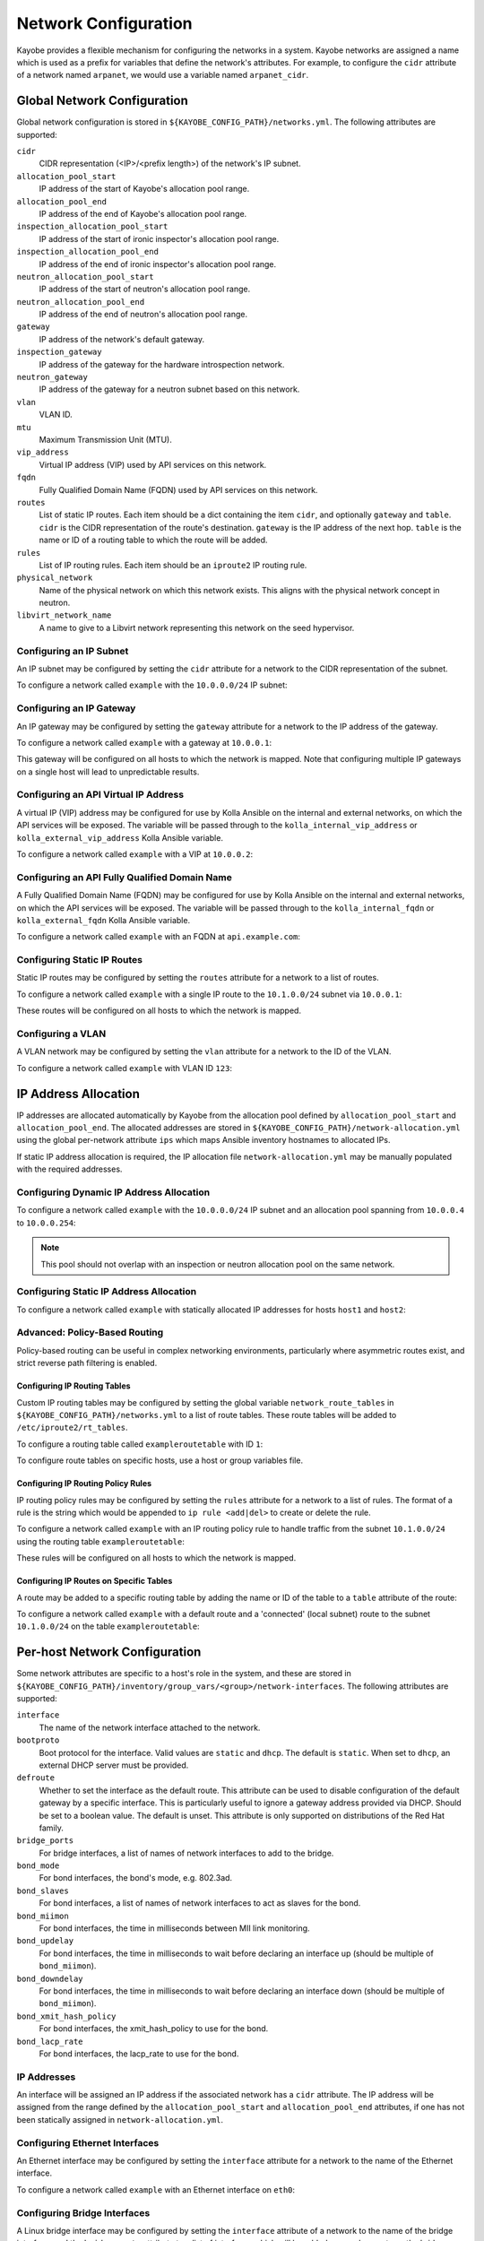 .. _configuration-network:

=====================
Network Configuration
=====================

Kayobe provides a flexible mechanism for configuring the networks in a system.
Kayobe networks are assigned a name which is used as a prefix for variables
that define the network's attributes.  For example, to configure the ``cidr``
attribute of a network named ``arpanet``, we would use a variable named
``arpanet_cidr``.

Global Network Configuration
============================

Global network configuration is stored in
``${KAYOBE_CONFIG_PATH}/networks.yml``.  The following attributes are
supported:

``cidr``
    CIDR representation (<IP>/<prefix length>) of the network's IP subnet.
``allocation_pool_start``
    IP address of the start of Kayobe's allocation pool range.
``allocation_pool_end``
    IP address of the end of Kayobe's allocation pool range.
``inspection_allocation_pool_start``
    IP address of the start of ironic inspector's allocation pool range.
``inspection_allocation_pool_end``
    IP address of the end of ironic inspector's allocation pool range.
``neutron_allocation_pool_start``
    IP address of the start of neutron's allocation pool range.
``neutron_allocation_pool_end``
    IP address of the end of neutron's allocation pool range.
``gateway``
    IP address of the network's default gateway.
``inspection_gateway``
    IP address of the gateway for the hardware introspection network.
``neutron_gateway``
    IP address of the gateway for a neutron subnet based on this network.
``vlan``
    VLAN ID.
``mtu``
    Maximum Transmission Unit (MTU).
``vip_address``
    Virtual IP address (VIP) used by API services on this network.
``fqdn``
    Fully Qualified Domain Name (FQDN) used by API services on this network.
``routes``
    List of static IP routes. Each item should be a dict containing the
    item ``cidr``, and optionally ``gateway`` and ``table``. ``cidr`` is the CIDR
    representation of the route's destination. ``gateway`` is the IP address of
    the next hop. ``table`` is the name or ID of a routing table to which the
    route will be added.
``rules``
    List of IP routing rules. Each item should be an ``iproute2`` IP routing
    rule.
``physical_network``
    Name of the physical network on which this network exists. This aligns with
    the physical network concept in neutron.
``libvirt_network_name``
    A name to give to a Libvirt network representing this network on the seed
    hypervisor.

Configuring an IP Subnet
------------------------

An IP subnet may be configured by setting the ``cidr`` attribute for a network
to the CIDR representation of the subnet.

To configure a network called ``example`` with the ``10.0.0.0/24`` IP subnet:

.. code-block:: yaml
   :caption: ``networks.yml``

   example_cidr: 10.0.0.0/24

Configuring an IP Gateway
-------------------------

An IP gateway may be configured by setting the ``gateway`` attribute for a
network to the IP address of the gateway.

To configure a network called ``example`` with a gateway at ``10.0.0.1``:

.. code-block:: yaml
   :caption: ``networks.yml``

   example_gateway: 10.0.0.1

This gateway will be configured on all hosts to which the network is mapped.
Note that configuring multiple IP gateways on a single host will lead to
unpredictable results.

Configuring an API Virtual IP Address
-------------------------------------

A virtual IP (VIP) address may be configured for use by Kolla Ansible on the
internal and external networks, on which the API services will be exposed.
The variable will be passed through to the ``kolla_internal_vip_address`` or
``kolla_external_vip_address`` Kolla Ansible variable.

To configure a network called ``example`` with a VIP at ``10.0.0.2``:

.. code-block:: yaml
   :caption: ``networks.yml``

   example_vip_address: 10.0.0.2

Configuring an API Fully Qualified Domain Name
----------------------------------------------

A Fully Qualified Domain Name (FQDN) may be configured for use by Kolla Ansible
on the internal and external networks, on which the API services will be
exposed.  The variable will be passed through to the ``kolla_internal_fqdn`` or
``kolla_external_fqdn`` Kolla Ansible variable.

To configure a network called ``example`` with an FQDN at ``api.example.com``:

.. code-block:: yaml
   :caption: ``networks.yml``

   example_fqdn: api.example.com

Configuring Static IP Routes
----------------------------

Static IP routes may be configured by setting the ``routes`` attribute for a
network to a list of routes.

To configure a network called ``example`` with a single IP route to the
``10.1.0.0/24`` subnet via ``10.0.0.1``:

.. code-block:: yaml
   :caption: ``networks.yml``

   example_routes:
     - cidr: 10.1.0.0/24
       gateway: 10.0.0.1

These routes will be configured on all hosts to which the network is mapped.

Configuring a VLAN
------------------

A VLAN network may be configured by setting the ``vlan`` attribute for a
network to the ID of the VLAN.

To configure a network called ``example`` with VLAN ID ``123``:

.. code-block:: yaml
   :caption: ``networks.yml``

   example_vlan: 123

.. _configuration-network-ip-allocation:

IP Address Allocation
=====================

IP addresses are allocated automatically by Kayobe from the
allocation pool
defined by ``allocation_pool_start`` and ``allocation_pool_end``.  The
allocated addresses are stored in
``${KAYOBE_CONFIG_PATH}/network-allocation.yml`` using the global per-network
attribute ``ips`` which maps Ansible inventory hostnames to allocated IPs.

If static IP address allocation is required, the IP allocation file
``network-allocation.yml`` may be manually populated with the required
addresses.

Configuring Dynamic IP Address Allocation
-----------------------------------------

To configure a network called ``example`` with the ``10.0.0.0/24`` IP subnet
and an allocation pool spanning from ``10.0.0.4`` to ``10.0.0.254``:

.. code-block:: yaml
   :caption: ``networks.yml``

   example_cidr: 10.0.0.0/24
   example_allocation_pool_start: 10.0.0.4
   example_allocation_pool_end: 10.0.0.254

.. note::

   This pool should not overlap with an inspection or neutron allocation pool
   on the same network.

Configuring Static IP Address Allocation
----------------------------------------

To configure a network called ``example`` with statically allocated IP
addresses for hosts ``host1`` and ``host2``:

.. code-block:: yaml
   :caption: ``network-allocation.yml``

   example_ips:
     host1: 10.0.0.1
     host2: 10.0.0.2

Advanced: Policy-Based Routing
------------------------------

Policy-based routing can be useful in complex networking environments,
particularly where asymmetric routes exist, and strict reverse path filtering
is enabled.

Configuring IP Routing Tables
^^^^^^^^^^^^^^^^^^^^^^^^^^^^^

Custom IP routing tables may be configured by setting the global variable
``network_route_tables`` in ``${KAYOBE_CONFIG_PATH}/networks.yml`` to a list of
route tables. These route tables will be added to ``/etc/iproute2/rt_tables``.

To configure a routing table called ``exampleroutetable`` with ID ``1``:

.. code-block:: yaml
   :caption: ``networks.yml``

   network_route_tables:
     - name: exampleroutetable
       id: 1

To configure route tables on specific hosts, use a host or group variables
file.

Configuring IP Routing Policy Rules
^^^^^^^^^^^^^^^^^^^^^^^^^^^^^^^^^^^

IP routing policy rules may be configured by setting the ``rules`` attribute
for a network to a list of rules. The format of a rule is the string which
would be appended to ``ip rule <add|del>`` to create or delete the rule.

To configure a network called ``example`` with an IP routing policy rule to
handle traffic from the subnet ``10.1.0.0/24`` using the routing table
``exampleroutetable``:

.. code-block:: yaml
   :caption: ``networks.yml``

   example_rules:
     - from 10.1.0.0/24 table exampleroutetable

These rules will be configured on all hosts to which the network is mapped.

Configuring IP Routes on Specific Tables
^^^^^^^^^^^^^^^^^^^^^^^^^^^^^^^^^^^^^^^^

A route may be added to a specific routing table by adding the name or ID of
the table to a ``table`` attribute of the route:

To configure a network called ``example`` with a default route and a
'connected' (local subnet) route to the subnet ``10.1.0.0/24`` on the table
``exampleroutetable``:

.. code-block:: yaml
   :caption: ``networks.yml``

   example_routes:
     - cidr: 0.0.0.0/0
       gateway 10.1.0.1
       table: exampleroutetable
     - cidr: 10.1.0.0/24
       table: exampleroutetable

Per-host Network Configuration
==============================

Some network attributes are specific to a host's role in the system, and
these are stored in
``${KAYOBE_CONFIG_PATH}/inventory/group_vars/<group>/network-interfaces``.
The following attributes are supported:

``interface``
    The name of the network interface attached to the network.
``bootproto``
    Boot protocol for the interface. Valid values are ``static`` and ``dhcp``.
    The default is ``static``. When set to ``dhcp``, an external DHCP server
    must be provided.
``defroute``
    Whether to set the interface as the default route. This attribute can be
    used to disable configuration of the default gateway by a specific
    interface. This is particularly useful to ignore a gateway address provided
    via DHCP. Should be set to a boolean value. The default is unset. This
    attribute is only supported on distributions of the Red Hat family.
``bridge_ports``
    For bridge interfaces, a list of names of network interfaces to add to the
    bridge.
``bond_mode``
    For bond interfaces, the bond's mode, e.g. 802.3ad.
``bond_slaves``
    For bond interfaces, a list of names of network interfaces to act as slaves
    for the bond.
``bond_miimon``
    For bond interfaces, the time in milliseconds between MII link monitoring.
``bond_updelay``
    For bond interfaces, the time in milliseconds to wait before declaring an
    interface up (should be multiple of ``bond_miimon``).
``bond_downdelay``
    For bond interfaces, the time in milliseconds to wait before declaring an
    interface down (should be multiple of ``bond_miimon``).
``bond_xmit_hash_policy``
    For bond interfaces, the xmit_hash_policy to use for the bond.
``bond_lacp_rate``
    For bond interfaces, the lacp_rate to use for the bond.

IP Addresses
------------

An interface will be assigned an IP address if the associated network has a
``cidr`` attribute. The IP address will be assigned from the range defined by
the ``allocation_pool_start`` and ``allocation_pool_end`` attributes, if one
has not been statically assigned in ``network-allocation.yml``.

Configuring Ethernet Interfaces
-------------------------------

An Ethernet interface may be configured by setting the ``interface`` attribute
for a network to the name of the Ethernet interface.

To configure a network called ``example`` with an Ethernet interface on
``eth0``:

.. code-block:: yaml
   :caption: ``inventory/group_vars/<group>/network-interfaces``

   example_interface: eth0

.. _configuring-bridge-interfaces:

Configuring Bridge Interfaces
-----------------------------

A Linux bridge interface may be configured by setting the ``interface``
attribute of a network to the name of the bridge interface, and the
``bridge_ports`` attribute to a list of interfaces which will be added as
member ports on the bridge.

To configure a network called ``example`` with a bridge interface on
``breth1``, and a single port ``eth1``:

.. code-block:: yaml
   :caption: ``inventory/group_vars/<group>/network-interfaces``

   example_interface: breth1
   example_bridge_ports:
     - eth1

Bridge member ports may be Ethernet interfaces, bond interfaces, or VLAN
interfaces.  In the case of bond interfaces, the bond must be configured
separately in addition to the bridge, as a different named network.  In the
case of VLAN interfaces, the underlying Ethernet interface must be configured
separately in addition to the bridge, as a different named network.

Configuring Bond Interfaces
---------------------------

A bonded interface may be configured by setting the ``interface`` attribute of
a network to the name of the bond's master interface, and the ``bond_slaves``
attribute to a list of interfaces which will be added as slaves to the master.

To configure a network called ``example`` with a bond with master interface
``bond0`` and two slaves ``eth0`` and ``eth1``:

.. code-block:: yaml
   :caption: ``inventory/group_vars/<group>/network-interfaces``

   example_interface: bond0
   example_bond_slaves:
     - eth0
     - eth1

Optionally, the bond mode and MII monitoring interval may also be configured:

.. code-block:: yaml
   :caption: ``inventory/group_vars/<group>/network-interfaces``

   example_bond_mode: 802.3ad
   example_bond_miimon: 100

Bond slaves may be Ethernet interfaces, or VLAN interfaces.  In the case of
VLAN interfaces, underlying Ethernet interface must be configured separately in
addition to the bond, as a different named network.

Configuring VLAN Interfaces
---------------------------

A VLAN interface may be configured by setting the ``interface`` attribute  of a
network to the name of the VLAN interface.  The interface name must be of the
form ``<parent interface>.<VLAN ID>``.

To configure a network called ``example`` with a VLAN interface with a parent
interface of ``eth2`` for VLAN ``123``:

.. code-block:: yaml
   :caption: ``inventory/group_vars/<group>/network-interfaces``

   example_interface: eth2.123

To keep the configuration DRY, reference the network's ``vlan`` attribute:

.. code-block:: yaml
   :caption: ``inventory/group_vars/<group>/network-interfaces``

   example_interface: "eth2.{{ example_vlan }}"

Ethernet interfaces, bridges, and bond master interfaces may all be parents to
a VLAN interface.

Bridges and VLANs
^^^^^^^^^^^^^^^^^

Adding a VLAN interface to a bridge directly will allow tagged traffic for that
VLAN to be forwarded by the bridge, whereas adding a VLAN interface to an
Ethernet or bond interface that is a bridge member port will prevent tagged
traffic for that VLAN being forwarded by the bridge.

Domain Name Service (DNS) Resolver Configuration
================================================

Kayobe supports configuration of hosts' DNS resolver via ``resolv.conf``.  DNS
configuration should be added to ``dns.yml``.  For example:

.. code-block:: yaml
   :caption: ``dns.yml``

   resolv_nameservers:
     - 8.8.8.8
     - 8.8.4.4
   resolv_domain: example.com
   resolv_search:
     - kayobe.example.com

It is also possible to prevent kayobe from modifying ``resolv.conf`` by setting
``resolv_is_managed`` to ``false``.

Network Role Configuration
==========================

In order to provide flexibility in the system's network topology, Kayobe maps
the named networks to logical network roles.  A single named network may
perform multiple roles, or even none at all.  The available roles are:

Overcloud admin network (``admin_oc_net_name``)
    Name of the network used to access the overcloud for admin purposes, e.g
    for remote SSH access.
Overcloud out-of-band network (``oob_oc_net_name``)
    Name of the network used by the seed to access the out-of-band management
    controllers of the bare metal overcloud hosts.
Overcloud provisioning network (``provision_oc_net_name``)
    Name of the network used by the seed to provision the bare metal overcloud
    hosts.
Workload out-of-band network (``oob_wl_net_name``)
    Name of the network used by the overcloud hosts to access the out-of-band
    management controllers of the bare metal workload hosts.
Workload provisioning network (``provision_wl_net_name``)
    Name of the network used by the overcloud hosts to provision the bare metal
    workload hosts.
Workload cleaning network (``cleaning_net_name``)
    Name of the network used by the overcloud hosts to clean the baremetal
    workload hosts.
Internal network (``internal_net_name``)
    Name of the network used to expose the internal OpenStack API endpoints.
Public network (``public_net_name``)
    Name of the network used to expose the public OpenStack API endpoints.
Tunnel network (``tunnel_net_name``)
    Name of the network used by Neutron to carry tenant overlay network
    traffic.
External networks (``external_net_names``, deprecated: ``external_net_name``)
    List of names of networks used to provide external network access via
    Neutron. If ``external_net_name`` is defined, ``external_net_names``
    defaults to a list containing only that network.
Storage network (``storage_net_name``)
    Name of the network used to carry storage data traffic.
Storage management network (``storage_mgmt_net_name``)
    Name of the network used to carry storage management traffic.
Workload inspection network (``inspection_net_name``)
    Name of the network used to perform hardware introspection on the bare
    metal workload hosts.

These roles are configured in ``${KAYOBE_CONFIG_PATH}/networks.yml``.

Configuring Network Roles
-------------------------

To configure network roles in a system with two networks, ``example1`` and
``example2``:

.. code-block:: yaml
   :caption: ``networks.yml``

   admin_oc_net_name: example1
   oob_oc_net_name: example1
   provision_oc_net_name: example1
   oob_wl_net_name: example1
   provision_wl_net_name: example2
   internal_net_name: example2
   public_net_name: example2
   tunnel_net_name: example2
   external_net_name: example2
   storage_net_name: example2
   storage_mgmt_net_name: example2
   inspection_net_name: example2
   cleaning_net_name: example2

Overcloud Admin Network
-----------------------

The admin network is intended to be used for remote access to the overcloud hosts.
Kayobe will use the address assigned to the host on this network as the
``ansible_host`` when executing playbooks. It is therefore a necessary requirement
to configure this network.

By default Kayobe will use the overcloud provisioning network as the admin network.
It is, however, possible to configure a separate network. To do so, you should
override ``admin_oc_net_name`` in your networking configuration.

If a separate network is configured, the following requirements should be taken into
consideration:

* The admin network must be configured to use the same physical network interface
  as the provisioning network. This is because the PXE MAC address is used to
  lookup the interface for the cloud-init network configuration that occurs
  during bifrost provisioning of the overcloud.

* If the admin network is configured as a tagged VLAN, you must configure Kayobe
  to upgrade cloud-init. This is a temporary workaround for a bug in the current
  version of cloud-init shipped with CentOS 7.5. Please see :ref:`workaround-cloud-init`
  for more details.

Overcloud Provisioning Network
------------------------------

If using a seed to inspect the bare metal overcloud hosts, it is necessary to
define a DHCP allocation pool for the seed's ironic inspector DHCP server using
the ``inspection_allocation_pool_start`` and ``inspection_allocation_pool_end``
attributes of the overcloud provisioning network.

.. note::

   This example assumes that the ``example`` network is mapped to
   ``provision_oc_net_name``.

To configure a network called ``example`` with an inspection allocation pool:

.. code-block:: yaml

   example_inspection_allocation_pool_start: 10.0.0.128
   example_inspection_allocation_pool_end: 10.0.0.254

.. note::

   This pool should not overlap with a kayobe allocation pool on the same
   network.

Workload Cleaning Network
-------------------------

A separate cleaning network, which is used by the overcloud to clean baremetal
workload (compute) hosts, may optionally be specified. Otherwise,
the Workload Provisoning network is used. It is necessary to define an IP
allocation pool for neutron using the
``neutron_allocation_pool_start`` and ``neutron_allocation_pool_end``
attributes of the cleaning network. This controls the IP addresses that are
assigned to workload hosts during cleaning.

.. note::

   This example assumes that the ``example`` network is mapped to
   ``cleaning_net_name``.

To configure a network called ``example`` with a neutron provisioning
allocation pool:

.. code-block:: yaml

   example_neutron_allocation_pool_start: 10.0.1.128
   example_neutron_allocation_pool_end: 10.0.1.195

.. note::

   This pool should not overlap with a kayobe or inspection allocation pool on
   the same network.

Workload Provisioning Network
-----------------------------

If using the overcloud to provision bare metal workload (compute) hosts, it is
necessary to define an IP allocation pool for the overcloud's neutron
provisioning network using the ``neutron_allocation_pool_start`` and
``neutron_allocation_pool_end`` attributes of the workload provisioning
network.

.. note::

   This example assumes that the ``example`` network is mapped to
   ``provision_wl_net_name``.

To configure a network called ``example`` with a neutron provisioning
allocation pool:

.. code-block:: yaml

   example_neutron_allocation_pool_start: 10.0.1.128
   example_neutron_allocation_pool_end: 10.0.1.195

.. note::

   This pool should not overlap with a kayobe or inspection allocation pool on
   the same network.

Workload Inspection Network
---------------------------

If using the overcloud to inspect bare metal workload (compute) hosts, it is
necessary to define a DHCP allocation pool for the overcloud's ironic inspector
DHCP server using the ``inspection_allocation_pool_start`` and
``inspection_allocation_pool_end`` attributes of the workload provisioning
network.

.. note::

   This example assumes that the ``example`` network is mapped to
   ``provision_wl_net_name``.

To configure a network called ``example`` with an inspection allocation pool:

.. code-block:: yaml

   example_inspection_allocation_pool_start: 10.0.1.196
   example_inspection_allocation_pool_end: 10.0.1.254

.. note::

   This pool should not overlap with a kayobe or neutron allocation pool on the
   same network.

Neutron Networking
==================

.. note::

   This assumes the use of the neutron ``openvswitch`` ML2 mechanism driver for
   control plane networking.

Certain modes of operation of neutron require layer 2 access to physical
networks in the system.  Hosts in the ``network`` group (by default, this is
the same as the ``controllers`` group) run the neutron networking services
(Open vSwitch agent, DHCP agent, L3 agent, metadata agent, etc.).

The kayobe network configuration must ensure that the neutron Open
vSwitch bridges on the network hosts have access to the external network.  If
bare metal compute nodes are in use, then they must also have access to the
workload provisioning network. This can be done by ensuring that the external
and workload provisioning network interfaces are bridges.  Kayobe will ensure
connectivity between these Linux bridges and the neutron Open vSwitch bridges
via a virtual Ethernet pair.  See :ref:`configuring-bridge-interfaces`.

Network to Host Mapping
=======================

Networks are mapped to hosts using the variable ``network_interfaces``.
Kayobe's playbook group variables define some sensible defaults for this
variable for hosts in the top level standard groups.  These defaults are set
using the network roles typically required by the group.

Seed
----

By default, the seed is attached to the following networks:

* overcloud admin network
* overcloud out-of-band network
* overcloud provisioning network

This list may be extended by setting ``seed_extra_network_interfaces`` to a
list of names of additional networks to attach.  Alternatively, the list may be
completely overridden by setting ``seed_network_interfaces``.  These variables
are found in ``${KAYOBE_CONFIG_PATH}/seed.yml``.

Seed Hypervisor
---------------

By default, the seed hypervisor is attached to the same networks as the seed.

This list may be extended by setting
``seed_hypervisor_extra_network_interfaces`` to a list of names of additional
networks to attach.  Alternatively, the list may be
completely overridden by setting ``seed_hypervisor_network_interfaces``.  These
variables are found in ``${KAYOBE_CONFIG_PATH}/seed-hypervisor.yml``.

Controllers
-----------

By default, controllers are attached to the following networks:

* overcloud admin network
* workload (compute) out-of-band network
* workload (compute) provisioning network
* workload (compute) inspection network
* workload (compute) cleaning network
* internal network
* storage network
* storage management network

In addition, if the controllers are also in the ``network`` group, they are
attached to the following networks:

* public network
* external network
* tunnel network

This list may be extended by setting ``controller_extra_network_interfaces`` to a
list of names of additional networks to attach.  Alternatively, the list may be
completely overridden by setting ``controller_network_interfaces``.  These
variables are found in ``${KAYOBE_CONFIG_PATH}/controllers.yml``.

Monitoring Hosts
----------------

By default, the monitoring hosts are attached to the same networks as the
controllers when they are in the ``controllers`` group.  If the monitoring
hosts are not in the ``controllers`` group, they are attached to the following
networks by default:

* overcloud admin network
* internal network
* public network

This list may be extended by setting ``monitoring_extra_network_interfaces`` to
a list of names of additional networks to attach.  Alternatively, the list may
be completely overridden by setting ``monitoring_network_interfaces``.  These
variables are found in ``${KAYOBE_CONFIG_PATH}/monitoring.yml``.

Virtualised Compute Hosts
-------------------------

By default, virtualised compute hosts are attached to the following networks:

* overcloud admin network
* internal network
* storage network
* tunnel network

This list may be extended by setting ``compute_extra_network_interfaces`` to a
list of names of additional networks to attach.  Alternatively, the list may be
completely overridden by setting ``compute_network_interfaces``.  These
variables are found in ``${KAYOBE_CONFIG_PATH}/compute.yml``.

Other Hosts
-----------

If additional hosts are managed by kayobe, the networks to which these hosts
are attached may be defined in a host or group variables file.  See
:ref:`control-plane-service-placement` for further details.

Complete Example
================

The following example combines the complete network configuration into a single
system configuration.  In our example cloud we have three networks:
``management``, ``cloud`` and ``external``:

.. parsed-literal::

                 +------------+         +----------------+             +----------------+
                 |            |         |                +-+           |                +-+
                 |            |         |                | +-+         |  Bare metal    | +-+
                 |    Seed    |         |  Cloud hosts   | | |         |  compute hosts | | |
                 |            |         |                | | |         |                | | |
                 |            |         |                | | |         |                | | |
                 +-----+------+         +----------------+ | |         +----------------+ | |
                       |                 +-----------------+ |          +-----------------+ |
                       |                   +-----------------+            +-----------------+
                       |                        |  |  |                           |
                       |                        |  |  |                           |
                       |                        |  |  |                           |
                       |                        |  |  |                           |
   management +--------+------------------------+----------------------------------------------+
                                                   |  |                           |
   cloud      +------------------------------------+------------------------------+------------+
                                                      |
   external   +---------------------------------------+----------------------------------------+

The ``management`` network is used to access the servers' BMCs and by the seed
to inspect and provision the cloud hosts.  The ``cloud`` network carries all
internal control plane and storage traffic, and is used by the control plane to
provision the bare metal compute hosts.  Finally, the ``external`` network
links the cloud to the outside world.

We could describe such a network as follows:

.. code-block:: yaml
   :caption: ``networks.yml``

   ---
   # Network role mappings.
   oob_oc_net_name: management
   provision_oc_net_name: management
   oob_wl_net_name: management
   provision_wl_net_name: cloud
   internal_net_name: cloud
   public_net_name: external
   external_net_name: external
   storage_net_name: cloud
   storage_mgmt_net_name: cloud
   inspection_net_name: cloud

   # management network definition.
   management_cidr: 10.0.0.0/24
   management_allocation_pool_start: 10.0.0.1
   management_allocation_pool_end: 10.0.0.127
   management_inspection_allocation_pool_start: 10.0.0.128
   management_inspection_allocation_pool_end: 10.0.0.254

   # cloud network definition.
   cloud_cidr: 10.0.1.0/24
   cloud_allocation_pool_start: 10.0.1.1
   cloud_allocation_pool_end: 10.0.1.127
   cloud_inspection_allocation_pool_start: 10.0.1.128
   cloud_inspection_allocation_pool_end: 10.0.1.195
   cloud_neutron_allocation_pool_start: 10.0.1.196
   cloud_neutron_allocation_pool_end: 10.0.1.254

   # external network definition.
   external_cidr: 10.0.3.0/24
   external_allocation_pool_start: 10.0.3.1
   external_allocation_pool_end: 10.0.3.127
   external_neutron_allocation_pool_start: 10.0.3.128
   external_neutron_allocation_pool_end: 10.0.3.254
   external_routes:
     - cidr 10.0.4.0/24
       gateway: 10.0.3.1

We can map these networks to network interfaces on the seed and controller hosts:

.. code-block:: yaml
   :caption: ``inventory/group_vars/seed/network-interfaces``

   ---
   management_interface: eth0

.. code-block:: yaml
   :caption: ``inventory/group_vars/controllers/network-interfaces``

   ---
   management_interface: eth0
   cloud_interface: breth1
   cloud_bridge_ports:
     - eth1
   external_interface: eth2

We have defined a bridge for the cloud network on the controllers as this will
allow it to be plugged into a neutron Open vSwitch bridge.

Kayobe will allocate IP addresses for the hosts that it manages:

.. code-block:: yaml
   :caption: ``network-allocation.yml``

   ---
   management_ips:
     seed: 10.0.0.1
     control0: 10.0.0.2
     control1: 10.0.0.3
     control2: 10.0.0.4
   cloud_ips:
     control0: 10.0.1.1
     control1: 10.0.1.2
     control2: 10.0.1.3
   external_ips:
     control0: 10.0.3.1
     control1: 10.0.3.2
     control2: 10.0.3.3

Note that although this file does not need to be created manually, doing so
allows for a predictable IP address mapping which may be desirable in some
cases.
